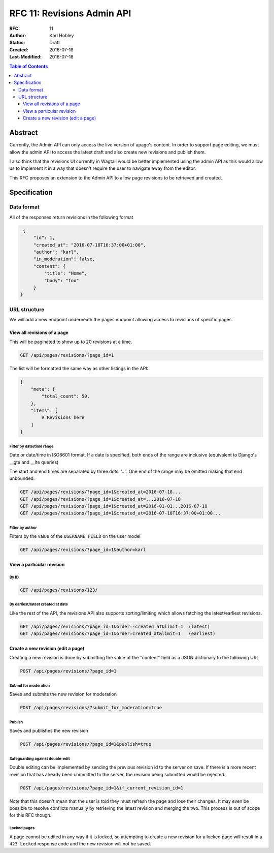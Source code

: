 ===========================
RFC 11: Revisions Admin API
===========================

:RFC: 11
:Author: Karl Hobley
:Status: Draft
:Created: 2016-07-18
:Last-Modified: 2016-07-18

.. contents:: Table of Contents
   :depth: 3
   :local:

Abstract
========

Currently, the Admin API can only access the live version of apage's content.
In order to support page editing, we must allow the admin API to access the
latest draft and also create new revisions and publish them.

I also think that the revisions UI currently in Wagtail would be better
implemented using the admin API as this would allow us to implement it in a
way that doesn't require the user to navigate away from the editor.

This RFC proposes an extension to the Admin API to allow page revisions to be
retrieved and created.

Specification
=============

Data format
-----------

All of the responses return revisions in the following format


.. code-block:: json

    {
        "id": 1,
        "created_at": "2016-07-18T16:37:00+01:00",
        "author": "karl",
        "in_moderation": false,
        "content": {
            "title": "Home",
            "body": "foo"
        }
   }


URL structure
-------------

We will add a new endpoint underneath the pages endpoint allowing access to
revisions of specific pages.

View all revisions of a page
^^^^^^^^^^^^^^^^^^^^^^^^^^^^

This will be paginated to show up to 20 revisions at a time.

.. code-block::

    GET /api/pages/revisions/?page_id=1

The list will be formatted the same way as other listings in the API:

.. code-block:: json

    {
        "meta": {
            "total_count": 50,
        },
        "items": [
            # Revisions here
        ]
    }

Filter by date/time range
`````````````````````````

Date or date/time in ISO8601 format. If a date is specified, both ends of the
range are inclusive (equivalent to Django's __gte and __lte queries)

The start and end times are separated by three dots: '...'. One end of the
range may be omitted making that end unbounded.

.. code-block::

    GET /api/pages/revisions/?page_id=1&created_at=2016-07-18...
    GET /api/pages/revisions/?page_id=1&created_at=...2016-07-18
    GET /api/pages/revisions/?page_id=1&created_at=2016-01-01...2016-07-18
    GET /api/pages/revisions/?page_id=1&created_at=2016-07-18T16:37:00+01:00...

Filter by author
````````````````

Filters by the value of the ``USERNAME_FIELD`` on the user model

.. code-block::

    GET /api/pages/revisions/?page_id=1&author=karl

View a particular revision
^^^^^^^^^^^^^^^^^^^^^^^^^^

By ID
`````

.. code-block::

    GET /api/pages/revisions/123/

By earliest/latest created at date
``````````````````````````````````

Like the rest of the API, the revisions API also supports sorting/limiting
which allows fetching the latest/earliest revisions.

.. code-block::

    GET /api/pages/revisions/?page_id=1&order=-created_at&limit=1  (latest)
    GET /api/pages/revisions/?page_id=1&order=created_at&limit=1   (earliest)


Create a new revision (edit a page)
^^^^^^^^^^^^^^^^^^^^^^^^^^^^^^^^^^^

Creating a new revision is done by submitting the value of the "content" field
as a JSON dictionary to the following URL

.. code-block::

    POST /api/pages/revisions/?page_id=1

Submit for moderation
`````````````````````

Saves and submits the new revision for moderation

.. code-block::

    POST /api/pages/revisions/?submit_for_moderation=true

Publish
```````

Saves and publishes the new revision

.. code-block::

    POST /api/pages/revisions/?page_id=1&publish=true

Safeguarding against double-edit
````````````````````````````````

Double editing can be implemented by sending the previous revision id to the
server on save. If there is a more recent revision that has already been
committed to the server, the revision being submitted would be rejected.

.. code-block::

    POST /api/pages/revisions/?page_id=1&if_current_revision_id=1

Note that this doesn't mean that the user is told they must refresh the page
and lose their changes. It may even be possible to resolve conflicts manually
by retrieving the latest revision and merging the two. This process is out of
scope for this RFC though.

Locked pages
````````````

A page cannot be edited in any way if it is locked, so attempting to create a
new revision for a locked page will result in a ``423 Locked`` response code
and the new revision will not be saved.
